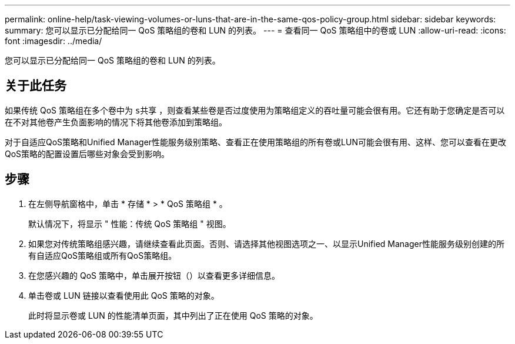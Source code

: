 ---
permalink: online-help/task-viewing-volumes-or-luns-that-are-in-the-same-qos-policy-group.html 
sidebar: sidebar 
keywords:  
summary: 您可以显示已分配给同一 QoS 策略组的卷和 LUN 的列表。 
---
= 查看同一 QoS 策略组中的卷或 LUN
:allow-uri-read: 
:icons: font
:imagesdir: ../media/


[role="lead"]
您可以显示已分配给同一 QoS 策略组的卷和 LUN 的列表。



== 关于此任务

如果传统 QoS 策略组在多个卷中为 `s共享` ，则查看某些卷是否过度使用为策略组定义的吞吐量可能会很有用。它还有助于您确定是否可以在不对其他卷产生负面影响的情况下将其他卷添加到策略组。

对于自适应QoS策略和Unified Manager性能服务级别策略、查看正在使用策略组的所有卷或LUN可能会很有用、这样、您可以查看在更改QoS策略的配置设置后哪些对象会受到影响。



== 步骤

. 在左侧导航窗格中，单击 * 存储 * > * QoS 策略组 * 。
+
默认情况下，将显示 " 性能：传统 QoS 策略组 " 视图。

. 如果您对传统策略组感兴趣，请继续查看此页面。否则、请选择其他视图选项之一、以显示Unified Manager性能服务级别创建的所有自适应QoS策略组或所有QoS策略组。
. 在您感兴趣的 QoS 策略中，单击展开按钮（image:../media/chevron-down.gif[""]）以查看更多详细信息。image:../media/adaptive-qos-expanded.gif[""]
. 单击卷或 LUN 链接以查看使用此 QoS 策略的对象。
+
此时将显示卷或 LUN 的性能清单页面，其中列出了正在使用 QoS 策略的对象。



